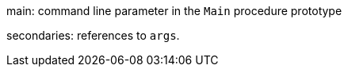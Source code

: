 main: command line parameter in the ``++Main++`` procedure prototype

secondaries: references to ``++args++``.